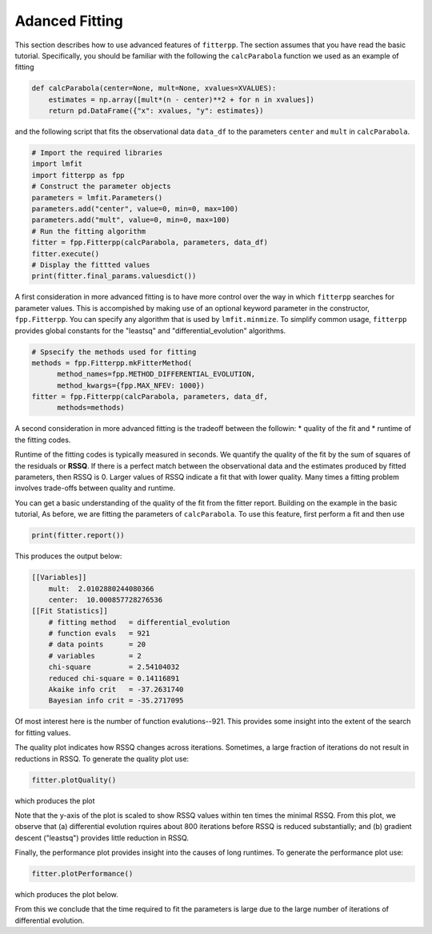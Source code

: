 Adanced Fitting
=====================================

This section describes how to use advanced features of ``fitterpp``.
The section assumes that you have read the
basic tutorial. Specifically, you should be
familiar with the following the ``calcParabola`` function
we used as an example of fitting

.. code-block:: python

    def calcParabola(center=None, mult=None, xvalues=XVALUES):
        estimates = np.array([mult*(n - center)**2 + for n in xvalues])
        return pd.DataFrame({"x": xvalues, "y": estimates})

and the following script that fits the observational data ``data_df``
to the parameters ``center`` and ``mult`` in ``calcParabola``.

.. code-block:: python

    # Import the required libraries
    import lmfit
    import fitterpp as fpp
    # Construct the parameter objects
    parameters = lmfit.Parameters()
    parameters.add("center", value=0, min=0, max=100)
    parameters.add("mult", value=0, min=0, max=100)
    # Run the fitting algorithm
    fitter = fpp.Fitterpp(calcParabola, parameters, data_df)
    fitter.execute()
    # Display the fittted values
    print(fitter.final_params.valuesdict())

A first consideration in more advanced fitting is to have more
control over the way in which ``fitterpp`` searches for parameter
values.
This is accompished by making use of an optional keyword parameter
in the constructor, ``fpp.Fitterpp``.
You can specify any algorithm that is used by ``lmfit.minmize``.
To simplify common usage, ``fitterpp`` provides global constants
for the "leastsq" and "differential_evolution" algorithms.

.. code-block:: python

    # Spsecify the methods used for fitting
    methods = fpp.Fitterpp.mkFitterMethod(
          method_names=fpp.METHOD_DIFFERENTIAL_EVOLUTION,
          method_kwargs={fpp.MAX_NFEV: 1000})
    fitter = fpp.Fitterpp(calcParabola, parameters, data_df,
          methods=methods)

A second consideration in more advanced fitting is the tradeoff between
the followin:
* quality of the fit and
* runtime of the fitting codes.

Runtime of the fitting codes is typically measured in seconds.
We quantify the quality of the fit by the sum of squares of the
residuals or **RSSQ**.
If there is a perfect match between the observational data and the
estimates produced by fitted parameters, then 
RSSQ is 0.
Larger values of RSSQ indicate a fit that with lower quality.
Many times a fitting problem involves trade-offs between quality and runtime.

You can get a basic understanding of the quality of the fit
from the fitter report.
Building on the example in the basic tutorial,
As before, we are fitting the parameters of ``calcParabola``.
To use this feature, first perform a fit and then use

.. code-block:: python

    print(fitter.report())

This produces the output below:

.. code-block:: python

    [[Variables]]
        mult:  2.0102880244080366
        center:  10.000857728276536
    [[Fit Statistics]]
        # fitting method   = differential_evolution
        # function evals   = 921
        # data points      = 20
        # variables        = 2
        chi-square         = 2.54104032
        reduced chi-square = 0.14116891
        Akaike info crit   = -37.2631740
        Bayesian info crit = -35.2717095

Of most interest here is the number of function evalutions--921.
This provides some insight into the extent of the search
for fitting values.

The quality plot indicates how RSSQ changes across
iterations.
Sometimes, a large fraction of iterations do not result
in reductions in RSSQ.
To generate the quality plot use:

.. code-block:: python

    fitter.plotQuality()

which produces the plot

.. image:: images/quality_plot.png
  :width: 800

Note that the y-axis of the plot is scaled to show RSSQ values within
ten times the minimal RSSQ.
From this plot, we observe that (a) differential evolution rquires about
800 iterations before RSSQ is reduced substantially; and (b) gradient descent
("leastsq") provides little reduction in RSSQ.

Finally, the performance plot provides insight into
the causes of long runtimes.
To generate the performance plot use:

.. code-block:: python

    fitter.plotPerformance()

which produces the plot below.

.. image:: images/performance_plot.png
  :width: 1200

From this we conclude that the time required to fit the parameters
is large due to the large number of iterations of
differential evolution.
